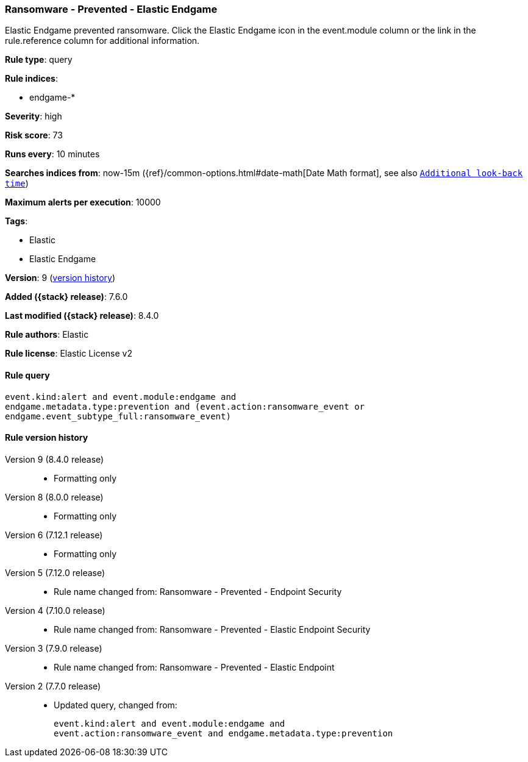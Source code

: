 [[ransomware-prevented-elastic-endgame]]
=== Ransomware - Prevented - Elastic Endgame

Elastic Endgame prevented ransomware. Click the Elastic Endgame icon in the event.module column or the link in the rule.reference column for additional information.

*Rule type*: query

*Rule indices*:

* endgame-*

*Severity*: high

*Risk score*: 73

*Runs every*: 10 minutes

*Searches indices from*: now-15m ({ref}/common-options.html#date-math[Date Math format], see also <<rule-schedule, `Additional look-back time`>>)

*Maximum alerts per execution*: 10000

*Tags*:

* Elastic
* Elastic Endgame

*Version*: 9 (<<ransomware-prevented-elastic-endgame-history, version history>>)

*Added ({stack} release)*: 7.6.0

*Last modified ({stack} release)*: 8.4.0

*Rule authors*: Elastic

*Rule license*: Elastic License v2

==== Rule query


[source,js]
----------------------------------
event.kind:alert and event.module:endgame and
endgame.metadata.type:prevention and (event.action:ransomware_event or
endgame.event_subtype_full:ransomware_event)
----------------------------------


[[ransomware-prevented-elastic-endgame-history]]
==== Rule version history

Version 9 (8.4.0 release)::
* Formatting only

Version 8 (8.0.0 release)::
* Formatting only

Version 6 (7.12.1 release)::
* Formatting only

Version 5 (7.12.0 release)::
* Rule name changed from: Ransomware - Prevented - Endpoint Security
Version 4 (7.10.0 release)::
* Rule name changed from: Ransomware - Prevented - Elastic Endpoint Security
Version 3 (7.9.0 release)::
* Rule name changed from: Ransomware - Prevented - Elastic Endpoint
Version 2 (7.7.0 release)::
* Updated query, changed from:
+
[source, js]
----------------------------------
event.kind:alert and event.module:endgame and
event.action:ransomware_event and endgame.metadata.type:prevention
----------------------------------

